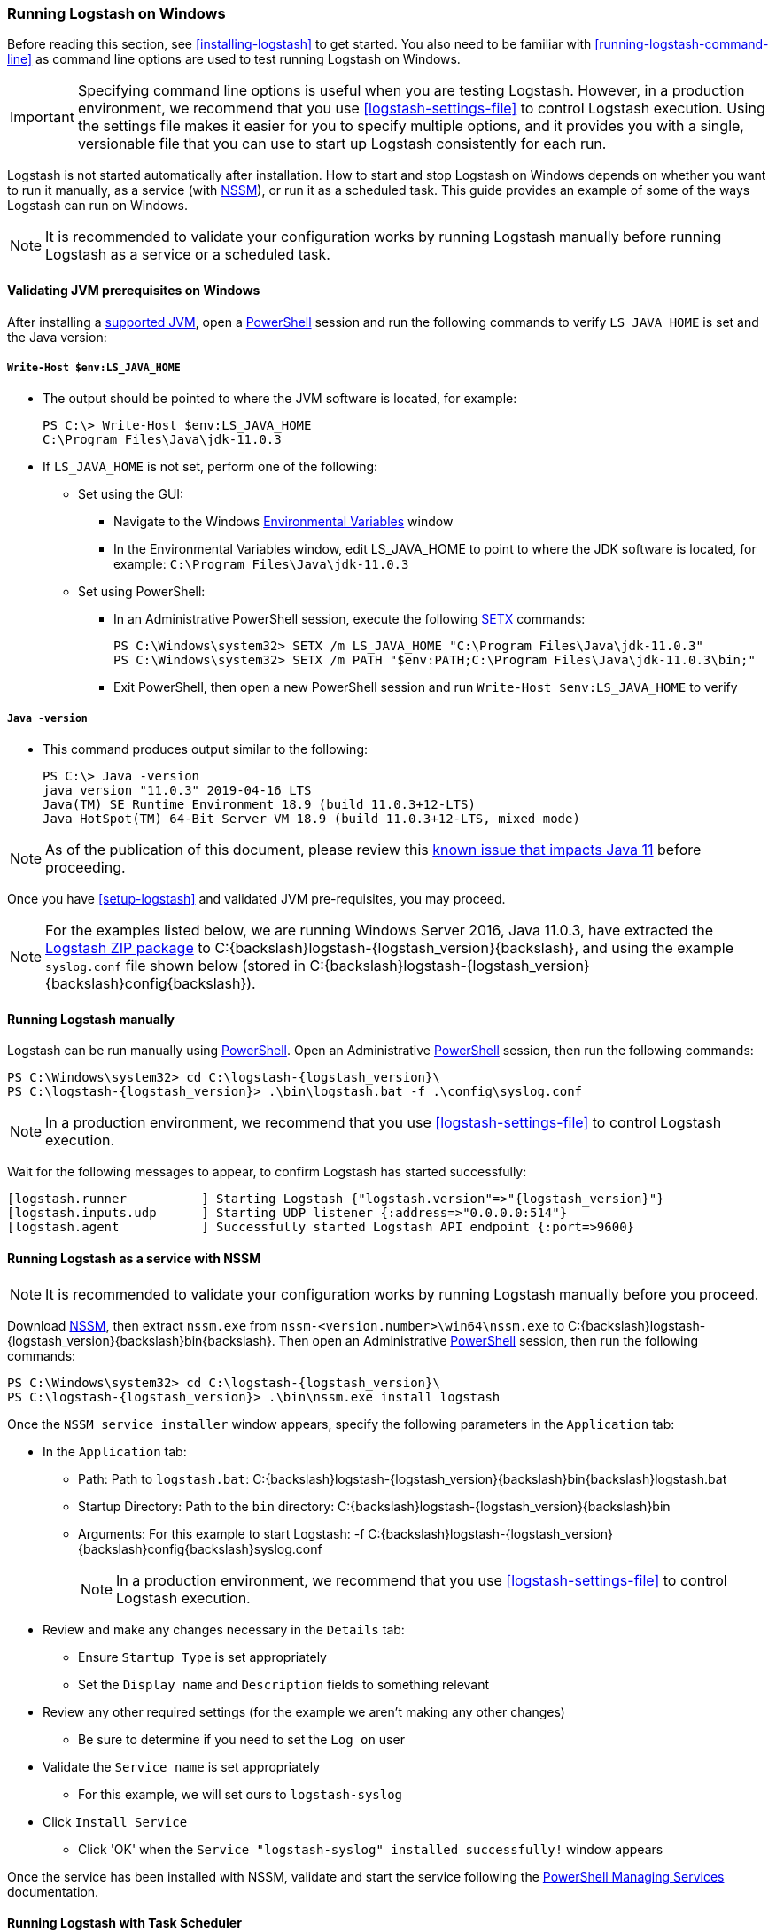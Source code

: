 [[running-logstash-windows]]
=== Running Logstash on Windows
Before reading this section, see <<installing-logstash>> to get started.  You also need to be familiar with <<running-logstash-command-line>> as command line options are used to test running Logstash on Windows.

IMPORTANT: Specifying command line options is useful when you are testing Logstash. However, in a production environment, we recommend that you use <<logstash-settings-file>> to control Logstash execution. Using the settings file makes it easier for you to specify multiple options, and it provides you with a single, versionable file that you can use to start up Logstash consistently for each run.

Logstash is not started automatically after installation. How to start and stop Logstash on Windows depends on whether you want to run it manually, as a service (with https://nssm.cc/[NSSM]), or run it as a scheduled task. This guide provides an example of some of the ways Logstash can run on Windows.

NOTE: It is recommended to validate your configuration works by running Logstash manually before running Logstash as a service or a scheduled task.

[[running-logstash-windows-validation]]
==== Validating JVM prerequisites on Windows
After installing a https://www.elastic.co/support/matrix#matrix_jvm[supported JVM], open a https://docs.microsoft.com/en-us/powershell/[PowerShell] session and run the following commands to verify `LS_JAVA_HOME` is set and the Java version:

===== `Write-Host $env:LS_JAVA_HOME`
** The output should be pointed to where the JVM software is located, for example:
+
[source,sh]
-----
PS C:\> Write-Host $env:LS_JAVA_HOME
C:\Program Files\Java\jdk-11.0.3
-----

** If `LS_JAVA_HOME` is not set, perform one of the following:
*** Set using the GUI:
**** Navigate to the Windows https://docs.microsoft.com/en-us/windows/win32/procthread/environment-variables[Environmental Variables] window
**** In the Environmental Variables window, edit LS_JAVA_HOME to point to where the JDK software is located, for example: `C:\Program Files\Java\jdk-11.0.3`
*** Set using PowerShell:
**** In an Administrative PowerShell session, execute the following https://docs.microsoft.com/en-us/windows-server/administration/windows-commands/setx[SETX] commands:
+
[source,sh]
-----
PS C:\Windows\system32> SETX /m LS_JAVA_HOME "C:\Program Files\Java\jdk-11.0.3"
PS C:\Windows\system32> SETX /m PATH "$env:PATH;C:\Program Files\Java\jdk-11.0.3\bin;"
-----
**** Exit PowerShell, then open a new PowerShell session and run `Write-Host $env:LS_JAVA_HOME` to verify

===== `Java -version`
** This command produces output similar to the following:
+
[source,sh]
-----
PS C:\> Java -version
java version "11.0.3" 2019-04-16 LTS
Java(TM) SE Runtime Environment 18.9 (build 11.0.3+12-LTS)
Java HotSpot(TM) 64-Bit Server VM 18.9 (build 11.0.3+12-LTS, mixed mode)
-----

NOTE: As of the publication of this document, please review this https://github.com/elastic/logstash/issues/10496[known issue that impacts Java 11] before proceeding.

Once you have <<setup-logstash>> and validated JVM pre-requisites, you may proceed.  

NOTE: For the examples listed below, we are running Windows Server 2016, Java 11.0.3,
have extracted the https://www.elastic.co/downloads/logstash[Logstash ZIP
package] to +C:{backslash}logstash-{logstash_version}{backslash}+, and using the example
`syslog.conf` file shown below (stored in
+C:{backslash}logstash-{logstash_version}{backslash}config{backslash}+).

[[running-logstash-windows-manual]]
==== Running Logstash manually
Logstash can be run manually using https://docs.microsoft.com/en-us/powershell/[PowerShell].  Open an Administrative https://docs.microsoft.com/en-us/powershell/[PowerShell] session, then run the following commands:

["source","sh",subs="attributes"]
-----
PS C:{backslash}Windows{backslash}system32> cd C:{backslash}logstash-{logstash_version}{backslash}
PS C:{backslash}logstash-{logstash_version}> .{backslash}bin{backslash}logstash.bat -f .{backslash}config{backslash}syslog.conf
-----

NOTE: In a production environment, we recommend that you use <<logstash-settings-file>> to control Logstash execution.

Wait for the following messages to appear, to confirm Logstash has started successfully:

["source","sh",subs="attributes"]
-----
[logstash.runner          ] Starting Logstash {"logstash.version"=>"{logstash_version}"}
[logstash.inputs.udp      ] Starting UDP listener {:address=>"0.0.0.0:514"}
[logstash.agent           ] Successfully started Logstash API endpoint {:port=>9600}
-----

[[running-logstash-windows-nssm]]
==== Running Logstash as a service with NSSM
NOTE: It is recommended to validate your configuration works by running Logstash manually before you proceed.

Download https://nssm.cc/[NSSM], then extract `nssm.exe` from
`nssm-<version.number>\win64\nssm.exe` to +C:{backslash}logstash-{logstash_version}{backslash}bin{backslash}+.
Then open an Administrative
https://docs.microsoft.com/en-us/powershell/[PowerShell] session, then run the
following commands:

["source","sh",subs="attributes"]
-----
PS C:\Windows\system32> cd C:{backslash}logstash-{logstash_version}{backslash}
PS C:{backslash}logstash-{logstash_version}> .\bin\nssm.exe install logstash
-----

Once the `NSSM service installer` window appears, specify the following parameters in the `Application` tab:

** In the `Application` tab:
*** Path: Path to `logstash.bat`: +C:{backslash}logstash-{logstash_version}{backslash}bin{backslash}logstash.bat+
*** Startup Directory: Path to the `bin` directory: +C:{backslash}logstash-{logstash_version}{backslash}bin+
*** Arguments: For this example to start Logstash: +-f C:{backslash}logstash-{logstash_version}{backslash}config{backslash}syslog.conf+
+
NOTE: In a production environment, we recommend that you use <<logstash-settings-file>> to control Logstash execution.

** Review and make any changes necessary in the `Details` tab:
*** Ensure `Startup Type` is set appropriately
*** Set the `Display name` and `Description` fields to something relevant

** Review any other required settings (for the example we aren't making any other changes)
*** Be sure to determine if you need to set the `Log on` user
** Validate the `Service name` is set appropriately
*** For this example, we will set ours to `logstash-syslog`

** Click `Install Service`
*** Click 'OK' when the `Service "logstash-syslog" installed successfully!` window appears

Once the service has been installed with NSSM, validate and start the service following the https://docs.microsoft.com/en-us/powershell/scripting/samples/managing-services[PowerShell Managing Services] documentation.

[[running-logstash-windows-scheduledtask]]
==== Running Logstash with Task Scheduler
NOTE: It is recommended to validate your configuration works by running Logstash manually before you proceed.

Open the Windows https://docs.microsoft.com/en-us/windows/desktop/taskschd/task-scheduler-start-page[Task Scheduler], then click `Create Task` in the Actions window.  Specify the following parameters in the `Actions` tab:

** In the `Actions` tab:
*** Click `New`, then specify the following:
*** Action: `Start a program`
*** Program/script: +C:{backslash}logstash-{logstash_version}{backslash}bin{backslash}logstash.bat+
*** Add arguments: +-f C:\logstash-{logstash_version}{backslash}config{backslash}syslog.conf+
*** Start in: +C:{backslash}logstash-{logstash_version}{backslash}bin{backslash}+
+
NOTE: In a production environment, we recommend that you use <<logstash-settings-file>> to control Logstash execution.

** Review and make any changes necessary in the `General`, `Triggers`, `Conditions`, and `Settings` tabs.

** Click `OK` to finish creating the scheduled task.

** Once the new task has been created, either wait for it to run on the schedule or select the service then click `Run` to start the task.

NOTE: Logstash can be stopped by selecting the service, then clicking `End` in the Task Scheduler window.

[[running-logstash-windows-example]]
==== Example Logstash Configuration
We will configure Logstash to listen for syslog messages over port 514 with this configuration (file name is `syslog.conf`):
[source,yaml]
-----
# Sample Logstash configuration for receiving
# UDP syslog messages over port 514

input {
  udp {
    port => 514
    type => "syslog"
  }
}

output {
  elasticsearch { hosts => ["localhost:9200"] }
  stdout { codec => rubydebug }
}
-----
